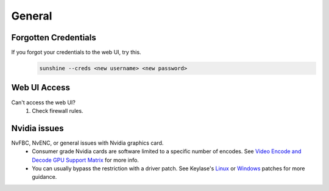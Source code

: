 General
=======

Forgotten Credentials
---------------------
If you forgot your credentials to the web UI, try this.
   .. code-block:: bash

      sunshine --creds <new username> <new password>

Web UI Access
-------------
Can't access the web UI?
   #. Check firewall rules.

Nvidia issues
-------------
NvFBC, NvENC, or general issues with Nvidia graphics card.
  - Consumer grade Nvidia cards are software limited to a specific number of encodes. See
    `Video Encode and Decode GPU Support Matrix <https://developer.nvidia.com/video-encode-and-decode-gpu-support-matrix-new>`_
    for more info.
  - You can usually bypass the restriction with a driver patch. See Keylase's
    `Linux <https://github.com/keylase/nvidia-patch>`_
    or `Windows <https://github.com/keylase/nvidia-patch/blob/master/win>`_ patches for more guidance.
